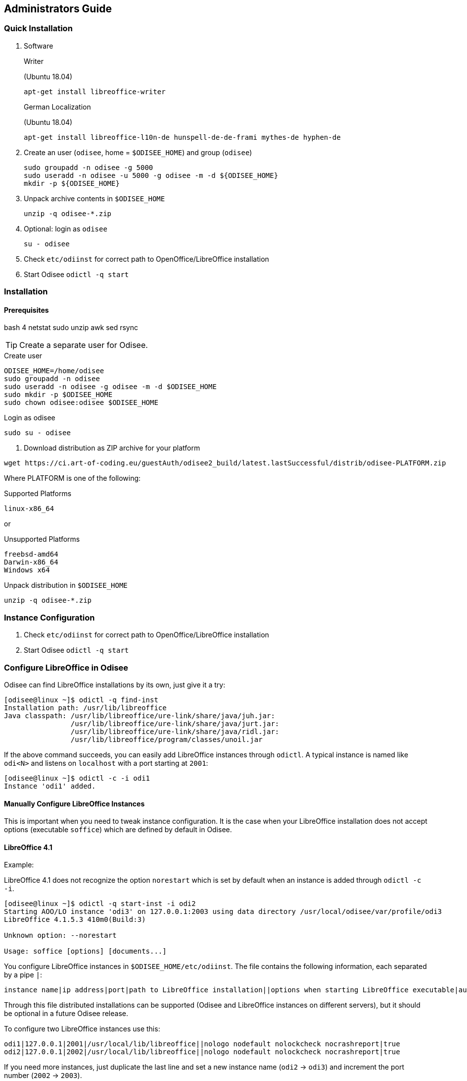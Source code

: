 == Administrators Guide

=== Quick Installation

1. Software
+
.Writer
(Ubuntu 18.04)

    apt-get install libreoffice-writer
+
.German Localization
(Ubuntu 18.04)

    apt-get install libreoffice-l10n-de hunspell-de-de-frami mythes-de hyphen-de

2. Create an user (`odisee`,  home = `$ODISEE_HOME`) and group (`odisee`)

        sudo groupadd -n odisee -g 5000
        sudo useradd -n odisee -u 5000 -g odisee -m -d ${ODISEE_HOME}
        mkdir -p ${ODISEE_HOME}

3. Unpack archive contents in `$ODISEE_HOME`

        unzip -q odisee-*.zip

4. Optional: login as `odisee`

        su - odisee

5. Check `etc/odiinst` for correct path to OpenOffice/LibreOffice installation
6. Start Odisee `odictl -q start`

=== Installation

==== Prerequisites

bash 4
netstat
sudo
unzip
awk
sed
rsync

TIP: Create a separate user for Odisee.

.Create user
[source,bash,lineno]
----
ODISEE_HOME=/home/odisee
sudo groupadd -n odisee
sudo useradd -n odisee -g odisee -m -d $ODISEE_HOME
sudo mkdir -p $ODISEE_HOME
sudo chown odisee:odisee $ODISEE_HOME
----

.Login as odisee
[source,bash,lineno]
----
sudo su - odisee
----

. Download distribution as ZIP archive for your platform
[source,bash,lineno]
----
wget https://ci.art-of-coding.eu/guestAuth/odisee2_build/latest.lastSuccessful/distrib/odisee-PLATFORM.zip
----

Where PLATFORM is one of the following:

.Supported Platforms
[source,bash,lineno]
----
linux-x86_64
----

or

.Unsupported Platforms
[source,bash,lineno]
----
freebsd-amd64
Darwin-x86_64
Windows x64
----

.Unpack distribution in `$ODISEE_HOME`
[source,bash,lineno]
----
unzip -q odisee-*.zip
----

=== Instance Configuration

1. Check `etc/odiinst` for correct path to OpenOffice/LibreOffice installation
2. Start Odisee `odictl -q start`

[[configure-libreoffice-in-odisee]]
=== Configure LibreOffice in Odisee

Odisee can find LibreOffice installations by its own, just give it a
try:

[source,bash,linenums]
----
[odisee@linux ~]$ odictl -q find-inst
Installation path: /usr/lib/libreoffice
Java classpath: /usr/lib/libreoffice/ure-link/share/java/juh.jar:
                /usr/lib/libreoffice/ure-link/share/java/jurt.jar:
                /usr/lib/libreoffice/ure-link/share/java/ridl.jar:
                /usr/lib/libreoffice/program/classes/unoil.jar
----

If the above command succeeds, you can easily add LibreOffice instances
through `odictl`. A typical instance is named like `odi<N>` and listens
on `localhost` with a port starting at `2001`:

[source,bash,linenums]
----
[odisee@linux ~]$ odictl -c -i odi1
Instance 'odi1' added.
----

[[manually-configure-libreoffice-instances]]
Manually Configure LibreOffice Instances
^^^^^^^^^^^^^^^^^^^^^^^^^^^^^^^^^^^^^^^^

This is important when you need to tweak instance configuration. It is
the case when your LibreOffice installation does not accept options
(executable `soffice`) which are defined by default in Odisee.

[[libreoffice-4.1]]
LibreOffice 4.1
^^^^^^^^^^^^^^^

Example:

LibreOffice 4.1 does not recognize the option `norestart` which is set
by default when an instance is added through `odictl -c -i`.

[source,bash,linenums]
----
[odisee@linux ~]$ odictl -q start-inst -i odi2
Starting AOO/LO instance 'odi3' on 127.0.0.1:2003 using data directory /usr/local/odisee/var/profile/odi3
LibreOffice 4.1.5.3 410m0(Build:3)

Unknown option: --norestart

Usage: soffice [options] [documents...]
----

You configure LibreOffice instances in `$ODISEE_HOME/etc/odiinst`. The
file contains the following information, each separated by a pipe `|`:

[source]
----
instance name|ip address|port|path to LibreOffice installation||options when starting LibreOffice executable|autostart?
----

Through this file distributed installations can be supported (Odisee and
LibreOffice instances on different servers), but it should be optional
in a future Odisee release.

To configure two LibreOffice instances use this:

[source]
----
odi1|127.0.0.1|2001|/usr/local/lib/libreoffice||nologo nodefault nolockcheck nocrashreport|true
odi2|127.0.0.1|2002|/usr/local/lib/libreoffice||nologo nodefault nolockcheck nocrashreport|true
----

If you need more instances, just duplicate the last line and set a new
instance name (`odi2` -> `odi3`) and increment the port number (`2002`
-> `2003`).

[[lifecycle]]
=== Lifecycle

Odisee can be controlled through `odictl`.

[[start]]
Start
~~~~~

There are two components that need to be started: LibreOffice
instance(s) and Odisee — a Java Web Container,
http://tomcat.apache.org[Apache Tomcat] by default. To start Odisee
along with LibreOffice instances just use `odictl -q start`:

[source,bash,linenums]
----
[odisee@linux ~]$ odictl -q start
Odisee(R)
...
Starting OpenOffice instance 'odi1' on 127.0.0.1:2001 using data directory /home/odisee/var/profile/odi1
Starting OpenOffice instance 'odi2' on 127.0.0.1:2002 using data directory /home/odisee/var/profile/odi2
Starting OpenOffice instance 'odi3' on 127.0.0.1:2003 using data directory /home/odisee/var/profile/odi3
Starting OpenOffice instance 'odi4' on 127.0.0.1:2004 using data directory /home/odisee/var/profile/odi4
Starting Odisee Service
----

[[status]]
Status
~~~~~~

Query the status of your instance(s) with `odictl -s`:

[source,bash,linenums]
----
[odisee@linux ~]$ odictl -s
Instance: odi1
  Status................. ONLINE, READY
  Process ID............. 23587
  Socket configuration... tcp://127.0.0.1:2001
    #listening........... 1
    #connections......... 0
  Home................... /usr/lib/libreoffice
  UserInstallation....... /usr/local/odisee/var/profile/odi1
  Options................ nologo nofirststartwizard invisible nodefault nolockcheck nocrashreport headless
  Autostart.............. true
----

=== Web Server

==== Apache httpd

1. Enable modules: deflate, headers, proxy, proxy_ajp, ssl

        a2enmod deflate headers proxy proxy_ajp ssl

2. Edit `$ODISEE_HOME/etc/apache/odisee.conf` or `odisee_ssl.conf` and copy into your Apache configuration

3. Enable modules: deflate, headers, proxy, proxy_ajp, ssl
+
[source,bash,lineno]
----
a2enmod deflate headers proxy proxy_ajp ssl
----

4. Edit `$ODISEE_HOME/etc/apache/odisee.conf` or `odisee_ssl.conf` and copy into your Apache configuration

=== Fonts

==== Installing Fonts

Put `.ttf` files in `$HOME/.fonts` and execute

    fc-cache -f -v

System installed fonts are located in `/usr/share/fonts`.

==== Package Install Notes

Fontconfig configuration is done via /etc/fonts/conf.avail and conf.d.
Read /etc/fonts/conf.d/README for more information.

Configuration via /etc/fonts/local.conf is still possible,
but is no longer recommended for options available in conf.avail.

Main systemwide configuration should be done by symlinks
(especially for autohinting, sub-pixel and lcdfilter):

cd /etc/fonts/conf.d
ln -s ../conf.avail/XX-foo.conf

Check also https://wiki.archlinux.org/index.php/Font_Configuration
and https://wiki.archlinux.org/index.php/Fonts.

